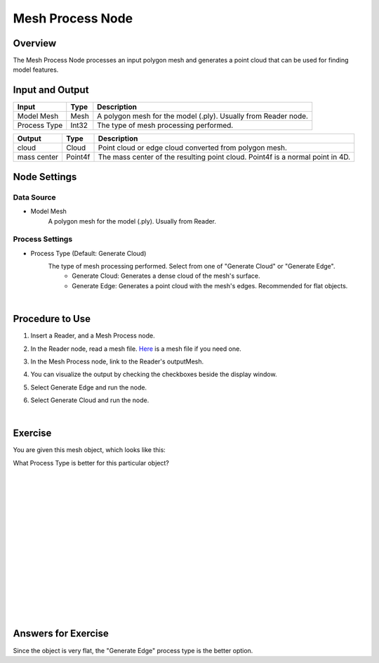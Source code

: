 Mesh Process Node
============================

Overview
--------------------

The Mesh Process Node processes an input polygon mesh and generates a point cloud that can be used for finding model features.

.. image:: Images/mesh_process/mesh_process_overview_1.png
   :align: center

.. image:: Images/mesh_process/mesh_process_overview_2.png
   :align: center

.. image:: Images/mesh_process/mesh_process_overview_3.png
   :align: center

Input and Output
--------------------

+-------------------------+-------------------+------------------------------------------------------------------------+
| Input                   | Type              | Description                                                            |
+=========================+===================+========================================================================+
| Model Mesh              | Mesh              | A polygon mesh for the model (.ply). Usually from Reader node.         |
+-------------------------+-------------------+------------------------------------------------------------------------+
| Process Type            | Int32             | The type of mesh processing performed.                                 |
+-------------------------+-------------------+------------------------------------------------------------------------+

+-------------------------+-------------------+--------------------------------------------------------------------------------------------------------+
| Output                  | Type              | Description                                                                                            |
+=========================+===================+========================================================================================================+
| cloud                   | Cloud             | Point cloud or edge cloud converted from polygon mesh.                                                 |
+-------------------------+-------------------+--------------------------------------------------------------------------------------------------------+
| mass center             | Point4f           | The mass center of the resulting point cloud. Point4f is a normal point in 4D.                         |
+-------------------------+-------------------+--------------------------------------------------------------------------------------------------------+

Node Settings
----------------

Data Source
~~~~~~~~~~~~

.. image:: Images/mesh_process/mesh_process_data_source.png
   :align: center

- Model Mesh
   A polygon mesh for the model (.ply). Usually from Reader.

Process Settings
~~~~~~~~~~~~~~~~

.. image:: Images/mesh_process/mesh_process_process_settings.png
   :align: center

- Process Type (Default: Generate Cloud)
   The type of mesh processing performed. Select from one of "Generate Cloud" or "Generate Edge".
      - Generate Cloud: Generates a dense cloud of the mesh's surface. 
      - Generate Edge: Generates a point cloud with the mesh's edges. Recommended for flat objects.

|

Procedure to Use
----------------

1. Insert a Reader, and a Mesh Process node.
    .. image:: Images/mesh_process/mesh_process_procedure_1.png
       :align: center

2. In the Reader node, read a mesh file. `Here <https://daoairoboticsinc-my.sharepoint.com/:u:/g/personal/xchen_daoai_com/ES9oE9HAqZdBkvjZUvM9jL4Baau8q4B9Q1keKE4_pL1Oog?e=mBwJXO>`_ is a mesh file if you need one.
    .. image:: Images/mesh_process/mesh_process_procedure_2.png
       :align: center

3. In the Mesh Process node, link to the Reader's outputMesh.
    .. image:: Images/mesh_process/mesh_process_procedure_3.png
       :align: center

4. You can visualize the output by checking the checkboxes beside the display window.
    .. image:: Images/mesh_process/mesh_process_procedure_4.png
       :align: center

5. Select Generate Edge and run the node.
    .. image:: Images/mesh_process/mesh_process_procedure_5.png
       :align: center

6. Select Generate Cloud and run the node.
    .. image:: Images/mesh_process/mesh_process_procedure_6.png
       :align: center

|

Exercise
--------------------------------------

You are given this mesh object, which looks like this:

.. image:: Images/mesh_process/mesh_process_exercise_1.png
       :align: center

What Process Type is better for this particular object?

|
|
|
|
|
|
|
|
|
|
|
|
|
|
|

Answers for Exercise
--------------------------------------

Since the object is very flat, the "Generate Edge" process type is the better option.
